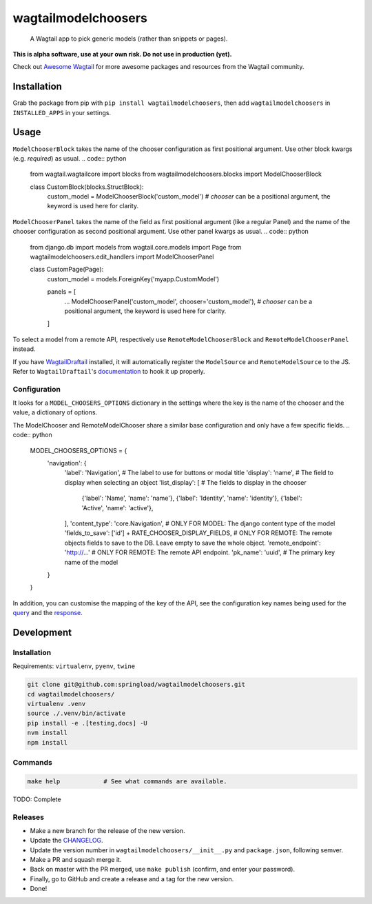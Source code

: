 wagtailmodelchoosers
====================

    A Wagtail app to pick generic models (rather than snippets or pages).

**This is alpha software, use at your own risk. Do not use in production (yet).**

Check out `Awesome Wagtail <https://github.com/springload/awesome-wagtail>`_ for more awesome packages and resources from the Wagtail community.

.. image:: https://cdn.rawgit.com/springload/wagtailmodelchoosers/b7b6202/.github/wagtailmodelchoosers-screenshot.png
   :width: 728 px

Installation
------------

Grab the package from pip with ``pip install wagtailmodelchoosers``, then add ``wagtailmodelchoosers`` in ``INSTALLED_APPS`` in your settings.

Usage
-----

``ModelChooserBlock`` takes the name of the chooser configuration as first positional argument. Use other block kwargs (e.g. `required`) as usual.
.. code:: python

    from wagtail.wagtailcore import blocks
    from wagtailmodelchoosers.blocks import ModelChooserBlock
    
    class CustomBlock(blocks.StructBlock):
        custom_model = ModelChooserBlock('custom_model')  # `chooser` can be a positional argument, the keyword is used here for clarity.
       
``ModelChooserPanel`` takes the name of the field as first positional argument (like a regular Panel) and the name of the chooser configuration as second positional argument. Use other panel kwargs as usual.
.. code:: python

    from django.db import models
    from wagtail.core.models import Page
    from wagtailmodelchoosers.edit_handlers import ModelChooserPanel
    
    class CustomPage(Page):
        custom_model = models.ForeignKey('myapp.CustomModel')
        
        panels = [
            ...
            ModelChooserPanel('custom_model', chooser='custom_model'),  # `chooser` can be a positional argument, the keyword is used here for clarity.
        ]

To select a model from a remote API, respectively use ``RemoteModelChooserBlock`` and ``RemoteModelChooserPanel`` instead.

If you have `WagtailDraftail <https://github.com/springload/wagtaildraftail>`_ installed, it will automatically register the ``ModelSource`` and ``RemoteModelSource`` to the JS. Refer to ``WagtailDraftail``'s `documentation <https://github.com/springload/wagtaildraftail#configuration>`_ to hook it up properly.

Configuration
~~~~~~~~~~~~~

It looks for a ``MODEL_CHOOSERS_OPTIONS`` dictionary in the settings where the key is the name of the chooser and the value, a dictionary of options.

The ModelChooser and RemoteModelChooser share a similar base configuration and only have a few specific fields.
.. code:: python

    MODEL_CHOOSERS_OPTIONS = {
        'navigation': {
            'label': 'Navigation',                                   # The label to use for buttons or modal title
            'display': 'name',                                       # The field to display when selecting an object
            'list_display': [                                        # The fields to display in the chooser
                {'label': 'Name', 'name': 'name'},
                {'label': 'Identity', 'name': 'identity'},
                {'label': 'Active', 'name': 'active'},
            ],
            'content_type': 'core.Navigation',                       # ONLY FOR MODEL: The django content type of the model
            'fields_to_save': ['id'] + RATE_CHOOSER_DISPLAY_FIELDS,  # ONLY FOR REMOTE: The remote objects fields to save to the DB. Leave empty to save the whole object.
            'remote_endpoint': 'http://...'                          # ONLY FOR REMOTE: The remote API endpoint.
            'pk_name': 'uuid',                                       # The primary key name of the model
        }
    }
    
In addition, you can customise the mapping of the key of the API, see the configuration key names being used for the `query <https://github.com/springload/wagtailmodelchoosers/blob/c36bb877eef4ac4af6b221f0d7ff7416354754c7/wagtailmodelchoosers/utils.py#L107-L112>`_ and the `response <https://github.com/springload/wagtailmodelchoosers/blob/c36bb877eef4ac4af6b221f0d7ff7416354754c7/wagtailmodelchoosers/utils.py#L115-L123>`_.


Development
-----------

Installation
~~~~~~~~~~~~

Requirements: ``virtualenv``, ``pyenv``, ``twine``

.. code:: sh

    git clone git@github.com:springload/wagtailmodelchoosers.git
    cd wagtailmodelchoosers/
    virtualenv .venv
    source ./.venv/bin/activate
    pip install -e .[testing,docs] -U
    nvm install
    npm install

Commands
~~~~~~~~

.. code:: sh

    make help            # See what commands are available.

TODO: Complete

Releases
~~~~~~~~

*  Make a new branch for the release of the new version.
*  Update the `CHANGELOG <https://github.com/springload/wagtailmodelchoosers/CHANGELOG.md>`_.
*  Update the version number in ``wagtailmodelchoosers/__init__.py`` and ``package.json``, following semver.
*  Make a PR and squash merge it.
*  Back on master with the PR merged, use ``make publish`` (confirm, and enter your password).
*  Finally, go to GitHub and create a release and a tag for the new version.
*  Done!

